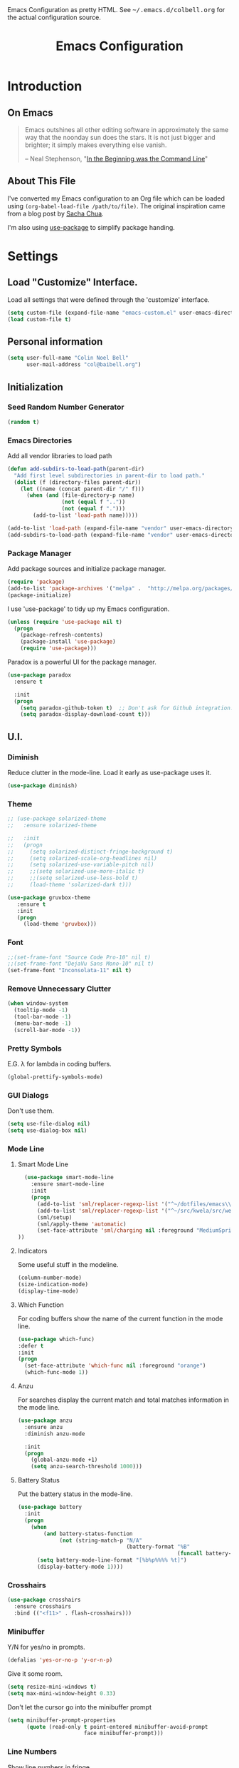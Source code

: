 #+TITLE: Emacs Configuration
#+OPTIONS: toc:5 h:5

#+OPTIONS: html-link-use-abs-url:nil html-postamble:auto html-preamble:t
#+OPTIONS: html-scripts:t html-style:t html5-fancy:nil tex:t
#+HTML_CONTAINER: div
#+HTML_DOCTYPE: xhtml-strict
#+HTML_HEAD_EXTRA: Emacs Configuration as pretty HTML. See <tt>~/.emacs.d/colbell.org</tt> for the actual configuration source.
#+HTML_LINK_HOME:
#+HTML_LINK_UP:
#+HTML_MATHJAX:
#+INFOJS_OPT: view:info toc:5

* Introduction
** On Emacs

#+begin_quote
Emacs outshines all other editing software in approximately the same
way that the noonday sun does the stars. It is not just bigger and
brighter; it simply makes everything else vanish.

-- Neal Stephenson, "[[http://www.cryptonomicon.com/beginning.html][In the Beginning was the Command Line]]"
#+end_quote

** About This File

I've converted my Emacs configuration to an Org file which
can be loaded using =(org-babel-load-file /path/to/file)=.
The original inspiration came from a blog post by [[http://sachachua.com/blog/2012/06/literate-programming-emacs-configuration-file/][Sacha Chua]].

I'm also using [[https://github.com/jwiegley/use-package][use-package]] to simplify package handing.

* Settings
  :PROPERTIES:
  :header-args: :results silent
  :END:

** Load "Customize" Interface.

Load all settings that were defined through the 'customize' interface.

#+begin_src emacs-lisp
(setq custom-file (expand-file-name "emacs-custom.el" user-emacs-directory))
(load custom-file t)
#+end_src

** Personal information

#+BEGIN_SRC emacs-lisp
  (setq user-full-name "Colin Noel Bell"
        user-mail-address "col@baibell.org")
#+END_SRC

** Initialization
*** Seed Random Number Generator

#+begin_src emacs-lisp
  (random t)
#+end_src

*** Emacs Directories

Add all vendor libraries to load path

#+begin_src emacs-lisp
  (defun add-subdirs-to-load-path(parent-dir)
    "Add first level subdirectories in parent-dir to load path."
    (dolist (f (directory-files parent-dir))
      (let ((name (concat parent-dir "/" f)))
        (when (and (file-directory-p name)
                   (not (equal f ".."))
                   (not (equal f ".")))
          (add-to-list 'load-path name)))))

  (add-to-list 'load-path (expand-file-name "vendor" user-emacs-directory ))
  (add-subdirs-to-load-path (expand-file-name "vendor" user-emacs-directory))
#+end_src

*** Package Manager

Add package sources and initialize package manager.

#+begin_src emacs-lisp
(require 'package)
(add-to-list 'package-archives '("melpa" .  "http://melpa.org/packages/") 'APPEND)
(package-initialize)
#+end_src

I use 'use-package' to tidy up my Emacs configuration.

#+begin_src emacs-lisp
(unless (require 'use-package nil t)
  (progn
    (package-refresh-contents)
    (package-install 'use-package)
    (require 'use-package)))
#+end_src

Paradox is a powerful UI for the package manager.

#+begin_src emacs-lisp
  (use-package paradox
    :ensure t

    :init
    (progn
      (setq paradox-github-token t)  ;; Don't ask for Github integration.
      (setq paradox-display-download-count t)))
#+end_src

** U.I.
*** Diminish

Reduce clutter in the mode-line. Load it early as use-package uses it.

#+begin_src emacs-lisp
  (use-package diminish)
#+end_src

*** Theme

#+begin_src emacs-lisp
  ;; (use-package solarized-theme
  ;;   :ensure solarized-theme

  ;;   :init
  ;;   (progn
  ;;     (setq solarized-distinct-fringe-background t)
  ;;     (setq solarized-scale-org-headlines nil)
  ;;     (setq solarized-use-variable-pitch nil)
  ;;     ;;(setq solarized-use-more-italic t)
  ;;     ;;(setq solarized-use-less-bold t)
  ;;     (load-theme 'solarized-dark t)))

  (use-package gruvbox-theme
     :ensure t
     :init
     (progn
       (load-theme 'gruvbox)))
#+end_src

*** Font

#+begin_src emacs-lisp
  ;;(set-frame-font "Source Code Pro-10" nil t)
  ;;(set-frame-font "DejaVu Sans Mono-10" nil t)
  (set-frame-font "Inconsolata-11" nil t)
#+end_src

*** Remove Unnecessary Clutter

#+begin_src emacs-lisp
(when window-system
  (tooltip-mode -1)
  (tool-bar-mode -1)
  (menu-bar-mode -1)
  (scroll-bar-mode -1))
#+end_src

*** Pretty Symbols

E.G. λ for lambda in coding buffers.

#+begin_src emacs-lisp
(global-prettify-symbols-mode)
#+end_src

*** GUI Dialogs

Don't use them.

#+begin_src emacs-lisp
(setq use-file-dialog nil)
(setq use-dialog-box nil)
#+end_src

*** Mode Line
**** Smart Mode Line

#+begin_src emacs-lisp
  (use-package smart-mode-line
    :ensure smart-mode-line
    :init
    (progn
      (add-to-list 'sml/replacer-regexp-list '("^~/dotfiles/emacs\\.d/" ":ED:") t)
      (add-to-list 'sml/replacer-regexp-list '("^~/src/kwela/src/webapp/work" ":KW:") t)
      (sml/setup)
      (sml/apply-theme 'automatic)
      (set-face-attribute 'sml/charging nil :foreground "MediumSpringGreen")
))
#+end_src

**** Indicators

Some useful stuff in the modeline.

#+begin_src emacs-lisp
  (column-number-mode)
  (size-indication-mode)
  (display-time-mode)
#+end_src

**** Which Function

For coding buffers show the name of the current function in the
mode line.

#+begin_src emacs-lisp
  (use-package which-func)
  :defer t
  :init
  (progn
    (set-face-attribute 'which-func nil :foreground "orange")
    (which-func-mode 1))
#+end_src

**** Anzu

For searches display the current match and total matches information
in the mode line.

#+begin_src emacs-lisp
  (use-package anzu
    :ensure anzu
    :diminish anzu-mode

    :init
    (progn
      (global-anzu-mode +1)
      (setq anzu-search-threshold 1000)))
#+end_src

**** Battery Status

Put the battery status in the mode-line.

#+begin_src emacs-lisp
    (use-package battery
      :init
      (progn
        (when
            (and battery-status-function
                 (not (string-match-p "N/A"
                                      (battery-format "%B"
                                                      (funcall battery-status-function)))))
          (setq battery-mode-line-format "[%b%p%%%% %t]")
          (display-battery-mode 1))))
#+end_src

*** Crosshairs

#+begin_src emacs-lisp
  (use-package crosshairs
    :ensure crosshairs
    :bind (("<f11>" . flash-crosshairs)))
#+end_src

*** Minibuffer

Y/N for yes/no in prompts.

#+begin_src emacs-lisp
(defalias 'yes-or-no-p 'y-or-n-p)
#+end_src

Give it some room.

#+begin_src emacs-lisp
(setq resize-mini-windows t)
(setq max-mini-window-height 0.33)
#+end_src

Don't let the cursor go into the minibuffer prompt

#+begin_src emacs-lisp
  (setq minibuffer-prompt-properties
        (quote (read-only t point-entered minibuffer-avoid-prompt
                          face minibuffer-prompt)))
#+end_src
*** Line Numbers

Show line numbers in fringe

#+begin_src emacs-lisp
  (use-package nlinum
    :ensure t)

    ;; :init
    ;; (progn
    ;;   ;; Precalculate the line number width to avoid horizontal jumps on scrolling.
    ;;   ;; From: http://www.emacswiki.org/LineNumbers
    ;;   (add-hook
    ;;    'nlinum-mode-hook
    ;;    (lambda ()
    ;;      (setq nlinum--width
    ;;            (length (number-to-string
    ;;                     (+ 1 (count-lines (point-min) (point-max)))))))))
#+end_src

*** General

Move mouse cursor when text cursor gets too close.

#+begin_src emacs-lisp
(mouse-avoidance-mode 'exile)
#+end_src

Cursor configuration

#+begin_src emacs-lisp
  (setq blink-cursor-blinks 0)
  (setq-default cursor-type 'bar)
  (blink-cursor-mode)
#+end_src

Use a visible bell instead of a beep.

#+begin_src emacs-lisp
  (setq visible-bell t)
#+end_src

Prompt to exit Emacs

#+begin_src emacs-lisp
  (setq confirm-kill-emacs 'y-or-n-p)
#+end_src
** Helm
Helm is an interactive completion tool.
#+begin_src emacs-lisp
  (use-package helm
    :ensure helm
    :diminish helm-mode

    :init
    (progn
      (require 'helm-config)
      (setq helm-candidate-number-limit 250)
      (setq helm-idle-delay 0.0)        ; update fast sources immediately (doesn't).
      (setq helm-input-idle-delay 0.01) ; this actually updates things relatively quickly.
      (setq helm-quick-update t)
      (setq helm-M-x-requires-pattern nil)
      (setq helm-ff-skip-boring-files t)
      (setq enable-recursive-minibuffers t)
      (setq helm-buffers-fuzzy-matching t)
      (setq helm-split-window-in-side-p t)

      (when (executable-find "curl")
        (setq helm-google-suggest-use-curl-p t))

      (defun helm-backspace ()
        "Forward to `backward-delete-char'. On error (read-only), quit without selecting."
        (interactive)
        (condition-case nil
            (backward-delete-char 1)
          (error
           (helm-keyboard-quit))))


      (helm-mode 1))

    :config
    (progn
      (define-key helm-map (kbd "DEL") 'helm-backspace))

    :bind (("M-x"                  . helm-M-x)
           ("M-y"                  . helm-show-kill-ring)
           ("C-o h"                . helm-mini)
           ("C-c f"                . helm-recentf)
           ("C-x b"                . helm-buffers-list)
           ("C-x C-f"              . helm-find-files)
           ("C-h a"                . helm-apropos)
           ("C-x C-i"              . imenu)
           ([remap occur]          . helm-occur)
           ([remap list-buffers]   . helm-buffers-list)
           ([remap dabbrev-expand] . helm-dabbrev)))
#+end_src

#+begin_src emacs-lisp
  ;; (use-package helm-rails
  ;;   :ensure t

  ;;   :init
  ;;   (progn
  ;;     (require 'helm-rails)))
#+end_src

*** Helm-descbinds

Show current key bindings

#+begin_src emacs-lisp
  (use-package helm-descbinds
    :ensure helm-descbinds
    :bind (("C-h b" . helm-descbinds)))
#+end_src
** General
*** Tabs

Don't use them, use spaces instead. Default spacing to 2 spaces.

#+begin_src emacs-lisp
  (set-default 'indent-tabs-mode nil)
  (setq-default tab-width 2)
#+end_src

*** Backup Files

#+begin_src emacs-lisp
  (setq backup-by-copying t) ;; Don't clobber symlinks, owner, group etc.
#+end_src

Don't clutter the disk with Emacs save files. Store them in =~/.emacs.d/backups.

#+begin_src emacs-lisp
(setq version-control t)
(setq kept-new-versions 6)
(setq kept-old-versions 2)
(setq delete-old-versions t)
(setq backup-directory-alist
      `(("." . ,(expand-file-name
                 (concat user-emacs-directory "backups")))))
(setq vc-make-backup-files t) ;; Make backups of files, even when they're in version control
#+end_src

*** Emacs Server

Start Emacs server on first Emacs instance.

#+begin_src emacs-lisp
  (use-package server
    :defer t
    :commands (server-running-p server-start)

    :idle
    (progn
      (unless (server-running-p)
        (server-start))
      (setenv "EDITOR" "emacsclient")))

#+end_src
*** Auto-correct
#+begin_src emacs-lisp
  (setq abbrev-file-name "~/.emacs.d/abbrev_defs")
  (setq save-abbrevs 'silently)

  (if (file-exists-p abbrev-file-name)
    (quietly-read-abbrev-file))

  ;;(add-hook 'text-mode-hook (lambda () (abbrev-mode 1)))
  (setq-default abbrev-mode t)

  ;; Hide in mode line.
  (diminish 'abbrev-mode)

  ;; From http://endlessparentheses.com/ispell-and-abbrev-the-perfect-auto-correct.html
  (defun cnb/ispell-word-then-abbrev (p)
    "Call `ispell-word'. Then create an abbrev for the correction made.
     With prefix P, create local abbrev. Otherwise it will be global."
    (interactive "P")
    (let ((bef (downcase (or (thing-at-point 'word) ""))) aft)
      ;; Hide the prefix arg from ispell-word
      (let ((current-prefix-arg nil))
        (call-interactively #'ispell-word))
      (setq aft (downcase (or (thing-at-point 'word) "")))
      (unless (string= aft bef)
        (message "\"%s\" now expands to \"%s\" %sally"
                 bef aft (if p "loc" "glob"))
        (define-abbrev
          (if p local-abbrev-table global-abbrev-table)
          bef aft))))

  (global-set-key "\C-oi" #'cnb/ispell-word-then-abbrev)
#+end_src
*** Dired

Directory view/editing.

#+begin_src emacs-lisp
  (defun cnb/dired-get-size ()
    "Get total size of all marked files. From http://oremacs.com/2015/01/12/dired-file-size/"
    (interactive)
    (let ((files (dired-get-marked-files)))
      (with-temp-buffer
        (apply 'call-process "/usr/bin/du" nil t nil "-sch" files)
        (message
         "Size of all marked files: %s"
         (progn
           (re-search-backward "\\(^[0-9.,]+[A-Za-z]+\\).*total$")
           (match-string 1))))))

  (defun cnb/dired-back-to-top ()
    "Move to the first file name in the dired buffer"
    (interactive)
    (let (has-omit-mode has-hide-details-mode line-nbr)
      (when (and (boundp 'dired-omit-mode) dired-omit-mode)
        (setq has-omit-mode t))
      (when (and (boundp 'dired-hide-details-mode) dired-hide-details-mode)
        (setq has-hide-details-mode t))
      (cond
       ((and has-omit-mode has-hide-details-mode)
        (setq line-nbr 1))
       (has-omit-mode
        (setq line-nbr 3))
       (has-hide-details-mode
        (setq line-nbr 3))
       (t
        (setq line-nbr 3)))
      (message (number-to-string line-nbr))
      (beginning-of-buffer)
      (dired-next-line line-nbr)))

  (defun cnb/old-dired-back-to-top ()
    "Move to the first file name in the dired buffer"
    (interactive)
    (let* (line-nbr)
      (if (and (boundp 'dired-hide-details-mode) dired-hide-details-mode)
          (setq line-nbr 3)
        (setq line-nbr 4))
      (if (and (boundp 'dired-omit-mode) dired-omit-mode)
          (setq line-nbr 2))
      (beginning-of-buffer)
      (dired-next-line line-nbr)))

  (defun cnb/dired-jump-to-bottom ()
    "Jump to last file in dired buffer"
    (interactive)
    (end-of-buffer)
    (dired-next-line -1))


  (use-package dired
    ;;:defer t

    :init
    (progn
      (setq dired-listing-switches "-alhGv --group-directories-first")
      (setq dired-dwim-target t)
      (setq dired-recursive-copies 'always)
      (setq dired-recursive-deletes 'always)
      (setq diredp-hide-details-initially-flag nil)

      (when (boundp 'dired-mode-map)
        (define-key dired-mode-map
          (vector 'remap 'beginning-of-buffer) 'cnb/dired-back-to-top)

        (define-key dired-mode-map
          (vector 'remap 'end-of-buffer) 'cnb/dired-jump-to-bottom)

        ;; Sort dired.
        (defvar cnb/dired-sort-keymap (make-sparse-keymap))
        (define-key dired-mode-map "s" cnb/dired-sort-keymap)

        (define-key cnb/dired-sort-keymap "s"
          (lambda () "sort by Size" (interactive)
            (dired-sort-other (concat dired-listing-switches " -S"))))
        (define-key cnb/dired-sort-keymap "S"
          (lambda () "sort by Size REV" (interactive)
            (dired-sort-other (concat dired-listing-switches " -rS"))))
        (define-key cnb/dired-sort-keymap "n"
          (lambda () "sort by Name REV" (interactive)
            (dired-sort-other dired-listing-switches)))
        (define-key cnb/dired-sort-keymap "N"
          (lambda () "sort by Name" (interactive)
            (dired-sort-other (concat dired-listing-switches " -r"))))
        (define-key cnb/dired-sort-keymap "t"
          (lambda () "sort by Name REV" (interactive)
            (dired-sort-other (concat dired-listing-switches " -t"))))
        (define-key cnb/dired-sort-keymap "T"
          (lambda () "sort by Name" (interactive)
            (dired-sort-other (concat dired-listing-switches " -tr"))))
        (define-key cnb/dired-sort-keymap "e"
          (lambda () "sort by Extension" (interactive)
            (dired-sort-other (concat dired-listing-switches " -X"))))
        (define-key cnb/dired-sort-keymap "E"
          (lambda () "sort by Extension (REV)" (interactive)
            (dired-sort-other (concat dired-listing-switches " -rX"))))
        (define-key cnb/dired-sort-keymap "?"
          (lambda () "sort help" (interactive)
            (message "s/S Size; e/E Extension; t/T Time; n/N Name"))))))


  (use-package dired-x
    :defer t
    :config
    (progn
      ;; Remember -  <C-x><ALT>o to omit hidden files
      (setq dired-omit-files (concat dired-omit-files "\\|^\\..+$"))))

  (use-package dired+
    :defer t
    :ensure dired+

    :init
    (progn
      (diredp-toggle-find-file-reuse-dir 1)))

  (use-package wdired
    :defer t
    :init
    (progn
      (setq wdired-allow-to-change-permissions t)
      (setq wdired-confirm-overwrite t)))

#+end_src

*** Startup Messages

Don't want them.

#+begin_src emacs-lisp
(setq inhibit-startup-message t)
(setq initial-scratch-message nil)
(eval '(setq inhibit-startup-echo-area-message "colbell"))
#+end_src

*** Bookmarks
#+begin_src emacs-lisp
  (use-package bookmark
    :defer t

    :init
    (progn
      (setq bookmark-save-flag 1) ; Save bookmarks instantly
      (setq bookmark-default-file
            (expand-file-name "emacs.bmk" user-emacs-directory))))
#+end_src

Enhancements for bookmarks.

#+begin_src emacs-lisp
  (use-package bookmark+
    :defer t
    :ensure bookmark+)
#+end_src

Visual Bookmarks

#+begin_src emacs-lisp
  (defun cnb/bm-hook
    (bm-buffer-save-all)
    (bm-repository-save))

  (use-package bm
    :ensure bm
    :defer t
    :commands (bm-repository-load bm-buffer-restore bm-buffer-save bm-repository-save bm-buffer-save-all)
    :init
    (progn
      (setq bm-restore-repository-on-load t)
      (setq bm-repository-file (expand-file-name "bm-repository" user-emacs-directory))
      (setq bm-repository-size 1024)
      (setq-default bm-buffer-persistence t)
      (setq bm-highlight-style #'bm-highlight-only-line)
      (add-hook 'after-init-hook #'bm-repository-load)
      (add-hook 'find-file-hooks #'bm-buffer-restore)
      (add-hook 'kill-buffer-hook #'bm-buffer-save)
      (add-hook 'kill-emacs-hook (lambda nil
                                   (bm-buffer-save-all)
                                   (bm-repository-save))))
    :bind (("<C-f2>" . bm-toggle)
           ("<f2>"   . bm-next)
           ("<S-f2>" . bm-previous)))
#+end_src

*** Spelling

#+begin_src emacs-lisp
  (use-package flyspell
    :diminish flyspell-mode)
#+end_src

Helm Fly-spell

#+begin_src emacs-lisp
  (use-package helm-flyspell
    :ensure helm-flyspell

    :init
    (progn
      (define-key flyspell-mode-map (kbd "C-;") #'helm-flyspell-correct)))

#+end_src

Dictionary Look-up

#+begin_src emacs-lisp
  (use-package helm-words
    :ensure helm-words)

#+end_src
** Frames
#+begin_src emacs-lisp
  (setq frame-title-format '(buffer-file-name "%f" ("%b")))
  (setq-default display-buffer-reuse-frames t)
#+end_src
**** Toggle Frame Split
#+begin_src emacs-lisp
  ;; From http://www.emacswiki.org/emacs-en/ToggleWindowSplit
  (defun cnb/toggle-frame-split ()
    "If the frame is split vertically, split it horizontally or vice versa .
  Assumes that the frame is only split into two                            . "
    (interactive)
    (unless (= (length (window-list)) 2) (error "Can only toggle a frame split in two"))
    (let ((split-vertically-p (window-combined-p)))
      (delete-window) ; closes current window
      (if split-vertically-p
          (split-window-horizontally)
        (split-window-vertically)) ; gives us a split with the other win twice
      (switch-to-buffer nil))) ; restore the orig  win in this part of the frame

  (define-key ctl-x-4-map "t" #'cnb/toggle-frame-split)

#+end_src
** Buffers
*** Moving Around
**** Ace Jump Mode
#+begin_src emacs-lisp
  (use-package ace-jump-mode
    :ensure t
    :bind (("C-c SPC" . ace-jump-mode)))
#+end_src

**** Move By Visual Lines
#+begin_src emacs-lisp
  (setq line-move-visual nil)
#+end_src

**** Helm-swoop

This is a quick way to find lines.

#+begin_src emacs-lisp
  (use-package helm-swoop
    :ensure helm-swoop
    :bind
      ("M-i" . helm-swoop))
#+end_src

**** Dragging

Drag mode. Allows dragging by alt left up etc.

#+begin_src emacs-lisp
  (use-package drag-stuff
    :ensure drag-stuff
    :diminish drag-stuff-mode
    :init
    (progn
      (drag-stuff-global-mode t)))

#+end_src

**** Go to Last Change

#+begin_src emacs-lisp
  (use-package goto-chg
    :ensure goto-chg
    :bind (("M-? ." . goto-last-change)
           ("M-? ," . goto-last-change-reverse)))
#+end_src

**** Window Jump

Select window by direction keys.

#+begin_src emacs-lisp
  (use-package window-jump
    :ensure window-jump
    :init
    (progn
      (setq wj-wrap t))

    :bind (("C-S-<up>"    . window-jump-up)
           ("C-S-<down>"  . window-jump-down)
           ("C-S-<left>"  . window-jump-left)
           ("C-S-<right>" . window-jump-right)))
#+end_src

**** Ace Window

Select window by number.

#+begin_src emacs-lisp
  (use-package ace-window
    :ensure ace-window
    :bind (("C-x o" . ace-window))

    :init
    (progn
      (setq aw-scope 'frame))

    :config
    (progn
      (set-face-attribute 'aw-leading-char-face nil :height 2.0)))
#+end_src

**** Ace Link

Bind 'o' to links in Help and Info buffers
#+begin_src emacs-lisp
  (use-package ace-link
    :ensure ace-link
    :config
    (progn
      (ace-link-setup-default)))
#+end_src

**** Ace ISearch

Combine isearch, ace-jump-mode and helm-swoop.

#+begin_src emacs-lisp
  ;; (use-package ace-isearch
  ;;   :ensure t
  ;;   :defer t

  ;;   :init
  ;;   (progn
  ;;     (global-ace-isearch-mode +1)))
#+end_src

*** IBuffer

IBuffer is an advanced replacement for BufferMenu.

#+begin_src emacs-lisp
  (use-package ibuffer
    :bind (("C-x C-b" . ibuffer))

    :config
    (progn
      ;; http://curiousprogrammer.wordpress.com/2009/04/02/ibuffer/
      (defun ibuffer-ediff-marked-buffers ()
        "ediff 2 marked buffers"
        (interactive)
        (let* ((marked-buffers (ibuffer-get-marked-buffers))
               (len (length marked-buffers)))
          (unless (= 2 len)
            (error (format "%s buffer%s been marked (needs to be 2)"
                           len (if (= len 1) " has" "s have"))))
          (ediff-buffers (car marked-buffers) (cadr marked-buffers))))

      (defadvice ibuffer (around ibuffer-point-to-most-recent activate) ()
                 "Open ibuffer with cursor at most recently viewed buffer."
                 (let ((current-buffer-name (buffer-name)))
                   ad-do-it
                   (ibuffer-jump-to-buffer current-buffer-name)))

      (define-key ibuffer-mode-map "e" #'ibuffer-ediff-marked-buffers)
      (setq ibuffer-default-sorting-mode 'alphabetic)

      (add-hook 'ibuffer-mode-hook
                (lambda ()
                  (ibuffer-auto-mode 1)
                  (ibuffer-switch-to-saved-filter-groups "default")
                  (visual-line-mode -1)))

      ;; Replace the filename filter with a file name/directory name filter
      (eval-after-load "ibuf-ext"
        '(define-ibuffer-filter filename
             "Toggle current view to buffers with file or directory name matching QUALIFIER."
           (:description "filename"
                         :reader (read-from-minibuffer "Filter by file/directory name (regexp): "))
           (ibuffer-awhen (or (buffer-local-value 'buffer-file-name buf)
                              (buffer-local-value 'dired-directory buf))
             (string-match qualifier it)))))

    :init
    (progn
      (setq ibuffer-expert t) ;; Don't prompt closing unmodified buffers
      (setq ibuffer-show-empty-filter-groups nil)

      (setq ibuffer-formats
            '((mark modified read-only" "
                    (name 30 30 :left :elide)
                    " "
                    (size 9 -1 :right)
                    " "
                    (mode 16 16 :left :elide)
                    " " filename-and-process)
              (mark " "
                    (name 16 -1)
                    " " filename)))

      (setq ibuffer-saved-filter-groups
            (quote (("default"
                     ("ruby" (or
                              (mode . rinari-mode)
                              (mode . enh-ruby-mode)
                              (mode . ruby-mode)))
                     ("lisp" (or (mode . emacs-lisp-mode)
                                 (mode . lisp-interaction-mode)
                                 (mode . lisp-mode)))
                     ("clojure" (or (mode . clojure-mode)
                                    (mode . clojure-test-mode)))
                     ("java" (mode . java-mode))
                     ("js" (or
                            (mode . coffee-mode)
                            (mode . js-mode)
                            (mode . espresso-mode)))
                     ("scala" (or
                               (mode . scala-mode)
                               (mode . sbt-mode)))
                     ("code" (or
                              (mode . haskell-mode)
                              (mode . lua-mode)
                              (mode . python-mode)))
                     ("web markup" (or
                                    (mode . sass-mode)
                                    (mode . css-mode)
                                    (mode . scss-mode)
                                    (mode . php-mode)
                                    (mode . haml-mode)
                                    (mode . slim-mode)
                                    (mode . html-mode)
                                    (mode . rhtml-mode)
                                    (name . ".rhtml")
                                    (mode . nXhtml-mode)
                                    (mode . web-mode)))
                     ("markup" (or
                                (mode . nxml-mode)
                                (mode . yaml-mode)
                                (mode . markdown-mode)))
                     ("conf" (or
                              (mode . muttrc-mode)
                              (mode . conf-xdefaults-mode)
                              (mode . conf-mode)
                              (mode . conf-unix-mode)
                              (mode . conf-space-mode)
                              (mode . conf-colon-mode)
                              (name . "\.env")))
                     ("dired" (mode . dired-mode))
                     ("browser" (or
                                 (mode . doc-view-mode)
                                 (mode . eww-mode)
                                 (mode . help-mode)
                                 (mode . Man-mode)
                                 (mode . woman-mode)))
                     ("org" (or
                             (name . "^\\*Calendar\\*$")
                             (name . "^diary$")
                             (mode . latex-mode)
                             (mode . org-mode)
                             (mode . muse-mode)))
                     ("shell-script" (mode . sh-mode))
                     ("compilation" (or
                                     (name . "^\\*Compile-Log\\*$")
                                     (mode . ruby-compilation-mode)))
                     ("term" (or
                              (mode . term-mode)
                              (mode . sql-interactive-mode)))
                     ("repl" (or
                              (mode . cider-repl-mode)
                              (mode . inf-ruby-mode)
                              (mode . nrepl-messages-mode)))
                     ("source control" (or
                                        (mode . magit-mode)
                                        (mode . magit-commit-mode)
                                        (mode . magit-status-mode)
                                        (mode . git-commit-mode)
                                        (name . "^magit")
                                        (name . "magit")))
                     ("jabber" (or
                                (mode . jabber-roster-mode)
                                (mode . jabber-chat-mode)))
                     ("Emacs customisation" (mode . Custom-mode))
                     ("mail" (or
                              (mode . bbdb-mode)
                              (mode . gnus-article-mode)
                              (mode . gnus-group-mode)
                              (mode . gnus-summary-mode)
                              (name . "\.bbdb")
                              (name . "\.newsrc-dribble")
                              (mode . mu4e-main-mode)
                              (mode . mu4e-headers-mode)
                              ;;(mode . rmail-mode)
                              (mode . mu4e-view-mode)
                              (mode . mu4e-compose-mode)))
                     ("helm" (or
                              (mode . helm-mode)
                              (name . "^\\*helm")))))))))
#+end_src

*** Unique Buffer Names
#+begin_src emacs-lisp
  (use-package uniquify
    :init
    (progn
      (setq uniquify-buffer-name-style 'post-forward-angle-brackets)
      (setq uniquify-after-kill-buffer-p t)
      (setq uniquify-ignore-buffers-re "^\\*")))
#+end_src

*** UTF-8

#+begin_src emacs-lisp
(prefer-coding-system 'utf-8)
(set-default-coding-systems 'utf-8)
(set-terminal-coding-system 'utf-8)
(set-keyboard-coding-system 'utf-8)
;; backwards compatibility as default-buffer-file-coding-system
;; is deprecated in 23.2.
(if (boundp 'buffer-file-coding-system)
    (setq-default buffer-file-coding-system 'utf-8)
  (setq default-buffer-file-coding-system 'utf-8))

;; Treat clipboard input as UTF-8 string first; compound text next, etc.
(setq x-select-request-type '(UTF8_STRING COMPOUND_TEXT TEXT STRING))
#+end_src

*** Midnight Mode

Close buffers that haven't been used in =clean-buffer-list-delay-general= days.

#+begin_src emacs-lisp
  (use-package midnight
    :init
    (progn
      (setq clean-buffer-list-delay-general 2)))
#+end_src

*** White Space

Formatting of white space.

#+begin_src emacs-lisp
    (use-package whitespace
      :diminish whitespace-mode
      :diminish global-whitespace-mode

      :init
      (progn
        (setq whitespace-style '(face tabs empty trailing lines-tail))
        (set-default 'show-trailing-whitespace t)
        (setq whitespace-line-column 80)
        (global-whitespace-mode)
        (add-hook 'before-save-hook (lambda() (delete-trailing-whitespace)))

        (setq whitespace-global-modes '(not org-mode))

        ;; Don't highlight WS in some modes.
        (dolist (hook '(shell-mode-hook compilation-mode-hook diff-mode-hook
                                        term-mode eww-mode-hook completion-list-mode-hook))
          (add-hook hook (lambda () (set-variable 'show-trailing-whitespace nil))))))
#+end_src

*** Saving

Flag script files as executable on save.

#+begin_src emacs-lisp
  (add-hook
   'after-save-hook
   #'executable-make-buffer-file-executable-if-script-p)
#+end_src

** File Handling
*** Follow All Symbolic Links

#+begin_src emacs-lisp
  (setq find-file-visit-truename t)
#+end_src

*** Find in Repository

#+begin_src emacs-lisp
  (use-package find-file-in-repository
    :ensure find-file-in-repository
    :bind (("C-x f" . find-file-in-repository)))
#+end_src

*** Recent Files

Recent Files is a mode that keeps track of files that have been opened.

#+begin_src emacs-lisp
  (use-package recentf
    :ensure recentf
    :defer t

    :config
    (progn
      (setq recentf-save-file
            (file-truename (expand-file-name "recentf" user-emacs-directory)))
      (setq recentf-max-saved-items 250)

      ;; Files that we don't want to remember.
      (setq recentf-exclude '("~$" "/tmp/" "/ssh:" "/sudo:" "/\\.git/.*\\'" "/home/colbell/.jabber-avatars/*"))

      ;; We don't want to remember the recentf database file itself.
      (add-to-list 'recentf-exclude recentf-save-file)

      ;; Files within home that we don't want kept in recent files.
      ;; Because .emacs.d is a symlink to dotfiles/.emacs.d a file can have two
      ;; names so we need to ignore each file twice. The function (file-truename)
      ;; will expand symlinks.
      (let ((exclude-files '("places" ".ido.last" "elpa/**/.*" "emacs.bmk"
                             "url/cookies")))
        (while exclude-files
          (let ((f (expand-file-name (car exclude-files) user-emacs-directory)))
            (add-to-list 'recentf-exclude f)
            (add-to-list 'recentf-exclude (file-truename f))
            (setq exclude-files (cdr exclude-files))))))

    (recentf-mode))
#+end_src

** Windows
*** Winner Mode

C-c left/right to undo/redo window configuration changes.

#+begin_src emacs-lisp
  (use-package winner
    :init
    (progn
      (winner-mode)))
#+end_src

*** Rotate Windows
#+begin_src emacs-lisp
  (defun cnb/rotate-windows ()
    "Rotate your windows" (interactive)
    (cond ((not (> (count-windows) 1)) (message "You can't rotate a single window!"))
          (t
           (setq i 1)
           (setq numWindows (count-windows))
           (while  (< i numWindows)
             (let* (
                    (w1 (elt (window-list) i))
                    (w2 (elt (window-list) (+ (% i numWindows) 1)))
                    (b1 (window-buffer w1))
                    (b2 (window-buffer w2))
                    (s1 (window-start w1))
                    (s2 (window-start w2))
                    )
               (set-window-buffer w1  b2)
               (set-window-buffer w2 b1)
               (set-window-start w1 s2)
               (set-window-start w2 s1)
               (setq i (1+ i)))))))

  (global-set-key (kbd "M-r") 'cnb/rotate-windows)
#+end_src
*** PopWin

#+begin_src emacs-lisp
  (use-package popwin
    :ensure t
    :defer t
    :commands (popwin-mode)

    :idle
    (progn
      (popwin-mode 1)))
#+end_src

*** Golden Ratio
#+begin_src emacs-lisp
  (use-package golden-ratio
    :ensure t
    :defer t
    :commands (golden-ratio-mode))
#+end_src

** Selection

Shift/arrow keys extend selection.

#+begin_src emacs-lisp
  (setq shift-select-mode t)
#+end_src

Smart selection.

#+begin_src emacs-lisp
  (use-package expand-region
    :ensure expand-region
    :bind (("C-=" . er/expand-region)))
#+end_src

** Copying, Killing and Moving
*** Kill ring Integration
#+begin_src emacs-lisp
  (setq save-interprogram-paste-before-kill t)
#+end_src

*** Use Trash Folder

Move deleted files to system trash folder.

#+begin_src emacs-lisp
(setq delete-by-moving-to-trash t)
#+end_src

*** Hungry Delete

Delete all whitespace when deleting.

#+begin_src emacs-lisp
  (use-package hungry-delete
    :ensure hungry-delete
    :init
    (progn
      (global-hungry-delete-mode)))
#+end_src

*** Delete Selection When Typing

#+begin_src emacs-lisp
(delete-selection-mode 1)
#+end_src

*** zap-to-char and zap-up-to-char

M-z will execute =zap-to-char= while C-u M-z will execute
=ace-jump-zap-to-char=. There is a similar mapping for the 'up to char' functions.

#+begin_src emacs-lisp
  (use-package ace-jump-zap
    :ensure ace-jump-zap
    :bind (("M-z" . ace-jump-zap-to-char-dwim)
           ("C-M-z" . ace-jump-zap-up-to-char-dwim)))
#+end_src

*** Browse kill ring

#+begin_src emacs-lisp
  (use-package browse-kill-ring
    :ensure browse-kill-ring

    :config
    (progn
      ;;(browse-kill-ring-default-keybindings)
      (setq browse-kill-ring-highlight-current-entry t)
      (setq browse-kill-ring-no-duplicates t)
      (setq browse-kill-ring-display-duplicates nil)
      (setq browse-kill-ring-highlight-inserted-item nil)
      (setq browse-kill-ring-show-preview nil)
      (setq browse-kill-ring-quit-action 'save-and-restore)))
#+end_src

*** Undo Tree
#+begin_src emacs-lisp
  (use-package undo-tree
    :ensure undo-tree
    :diminish undo-tree-mode

    :config
    (global-undo-tree-mode)
    (progn
      (defadvice undo-tree-undo (around keep-region activate)
        (if (use-region-p)
            (let ((m (set-marker (make-marker) (mark)))
                  (p (set-marker (make-marker) (point))))
              ad-do-it
              (goto-char p)
              (set-mark m)
              (set-marker p nil)
              (set-marker m nil))
          ad-do-it))
      )
    )

#+end_src

*** Operate on Current Line

If no current selection then let C-W and M-W operate on the current
line. http://www.emacswiki.org/emacs/SlickCopy

#+begin_src emacs-lisp
(defadvice kill-ring-save (before slick-copy activate compile)
  "When called interactively with no active region, copy a single line instead."
  (interactive
   (if mark-active (list (region-beginning) (region-end))
     (message "Copied line")
     (list (line-beginning-position)
           (line-beginning-position 2)))))

(defadvice kill-region (before slick-cut activate compile)
  "When called interactively with no active region, kill a single line instead."
  (interactive
   (if mark-active (list (region-beginning) (region-end))
     (list (line-beginning-position)
           (line-beginning-position 2)))))
#+end_src

*** Erase Entire Buffer

#+begin_src emacs-lisp
(put 'erase-buffer 'disabled nil)
(global-set-key (kbd "C-c E")  'erase-buffer)
#+end_src

** Search/Replace
#+begin_src emacs-lisp
  (defalias 'qrr 'query-replace-regexp)
#+end_src


Front-end to Silver Searcher (ag)

#+begin_src emacs-lisp
  (use-package ag
    :ensure t
    :init
    (progn
      (setq ag-highlight-search t)))
#+end_src

** Printing
#+begin_src emacs-lisp
  (require 'printing)
  (pr-update-menus t)

  (setenv "CUPS_SERVER" "localhost")
  (require 'cups nil t)

  (setq ps-printer-name t)

  (defun cnb-print-to-pdf ()
    "Print the current buffer to a PDF"
    (interactive)
    (let ((ps-file (concat (buffer-name) ".ps"))
          (pdf-file (concat (buffer-name) ".pdf")))
      (ps-spool-buffer-with-faces)
      (switch-to-buffer "*PostScript*")
      (write-file ps-file)
      (kill-buffer ps-file)
      (shell-command
       (concat "ps2pdf14 " ps-file " " pdf-file))
      (delete-file ps-file)
      (find-file pdf-file)
      (message (concat "PDF Saved to: " (buffer-name) ".pdf"))))
#+end_src

** Enable Commands

Enable commands disabled by default for novice users.

#+begin_src emacs-lisp
  ;;(setq  disabled-command-hook nil)
  (put 'narrow-to-region 'disabled nil)               ;; ("C-x n n")
  (put 'narrow-to-defun 'disabled nil)                ;; ("C-x n d")
  (put 'narrow-to-page 'disabled nil)                 ;; ("C-x n p")
  (put 'downcase-region 'disabled nil)                ;; ("C-x C-l")
  (put 'upcase-region 'disabled nil)                  ;; ("C-x C-u")
  (put 'dired-find-alternate-file 'disabled nil)      ;; 'a' in dired mode

  ;; (put 'erase-buffer 'disabled nil)
  ;; (global-set-key (kbd "C-c E")  'erase-buffer)
#+end_src

** Completion
*** Company Mode
#+begin_src emacs-lisp
  (use-package company
    :ensure t
    :defer t
    :diminish company-mode

    :idle
    (progn
      (push 'company-robe company-backends)
      (global-company-mode 1)
      (setq company-idle-delay nil))  ;; Auto popup is irritating.

    :bind ("C-c i" . company-complete))
#+end_src
** Utilities

Increase/decrease buffer font size.

#+begin_src emacs-lisp
  (define-key global-map (kbd "C-+") 'text-scale-increase)
  (define-key global-map (kbd "C--") 'text-scale-decrease)
#+end_src

*** Discover My Major

Discover key bindings and their meaning for the current Emacs major mode.

#+HEADER: :results silent
#+begin_src emacs-lisp
  (use-package discover-my-major
    :ensure discover-my-major
    :bind (("C-h C-m" . discover-my-major))
  )
#+end_src

** Programming Utilities
*** Ediff
#+begin_src emacs-lisp
  (setq ediff-window-setup-function 'ediff-setup-windows-plain)
  (setq ediff-split-window-function 'split-window-horizontally)
  (setq ediff-diff-options "-w")

  (add-hook 'ediff-after-quit-hook-internal 'winner-undo)
#+end_src

*** Source Control
**** Magit

Magit is a very cool GUI for Git.

#+HEADER: :results silent
#+begin_src emacs-lisp
    (use-package magit
      :ensure magit
      :diminish magit-auto-revert-mode

      :bind (("C-c g" . magit-status))

      :init
      (progn
        (add-hook 'magit-status-mode-hook
                  (lambda ()
                    (visual-line-mode -1)))
        (setq magit-diff-refine-hunk t)
        (setq magit-process-popup-time 60)
        (add-hook 'magit-log-edit-mode-hook #'flyspell-mode)
        (add-hook 'git-commit-mode-hook #'flyspell-mode))

      :config
      (progn
        (defun magit-toggle-whitespace ()
          (interactive)
          (if (member "-w" magit-diff-options)
              (magit-dont-ignore-whitespace)
            (magit-ignore-whitespace)))

        (defun magit-ignore-whitespace ()
          (interactive)
          (add-to-list 'magit-diff-options "-w")
          (magit-refresh))

        (defun magit-dont-ignore-whitespace ()
          (interactive)
          (setq magit-diff-options (remove "-w" magit-diff-options))
          (magit-refresh))

        (if git-rebase-mode-map
            (progn
              (define-key git-rebase-mode-map (kbd "M-d") 'git-rebase-move-line-down)
              (define-key git-rebase-mode-map (kbd "M-u") 'git-rebase-move-line-up)))
        (if magit-status-mode-map
            (define-key magit-status-mode-map (kbd "W") 'magit-toggle-whitespace))))
#+end_src

**** Git Gutter

Show Git status in the fringe.

#+HEADER: :results silent
#+begin_src emacs-lisp
  (use-package git-gutter
    :ensure git-gutter
    :diminish git-gutter-mode

    :config
    (progn
      ;;(git-gutter:linum-setup)
      (global-git-gutter-mode +1)))
#+end_src

**** Git Messenger

Show commit details for the current line.

#+HEADER: :results silent
#+begin_src emacs-lisp
  (defun cnb/git-msg-popup-hook ()
    (magit-commit-mode))

  (use-package git-messenger
    :ensure git-messenger

    :bind (("C-x v p" . git-messenger:popup-message))

    :init
    (progn
      (defun cnb/git-msg-popup-hook ()
        (magit-commit-mode))
      (setq git-messenger:show-detail t)
      (add-hook 'git-messenger:popup-buffer-hook #'cnb/git-msg-popup-hook)))
#+end_src

**** Git Timemachine

Show a file as at a particular commit.

#+begin_src emacs-lisp
  (use-package git-timemachine
    :ensure git-timemachine
    :init
    (progn
      (defalias 'gtm 'git-timemachine)))
#+end_src

**** Git Blame

An interactive, interative 'git blame' mode.

#+begin_src emacs-lisp
  (use-package mo-git-blame
    :ensure mo-git-blame)
#+end_src

*** Projectile

Projectile is a Project Interaction Library.

#+begin_src emacs-lisp
  ;; Projectile doesn't include f but crashes if it isn't there.
  ;; TODO: Test if this is still a problem.
  (use-package f
    :ensure f
    :init
    (progn
      (require 'f)))

  (use-package projectile
    :ensure t
    :diminish (projectile-mode . " P")

    :init
    (progn
      ;;(setq projectile-completion-system 'helm)
      (setq projectile-completion-system 'helm-comp-read)
      (projectile-global-mode)))

  (use-package projectile-rails
    :ensure t
    :diminish (projectile-rails-mode . " R")

    :init
    (progn
      (add-hook 'projectile-mode-hook #'projectile-rails-on)

      (defun cnb/rails-server-hook ()
        ;; If current focus is in a different window then that window is scrolled.
        (setq-local compilation-scroll-output nil))

      ;;(add-hook 'projectile-rails-server-mode-hook #'cnb/rails-server-hook)
))
#+end_src

#+begin_src emacs-lisp
  (use-package helm-projectile
    :ensure helm-projectile
    :init
    (progn
      (helm-projectile-on)

      (defun cnb/projectile-rails-find-decorator ()
        (interactive)
        (projectile-rails-find-resource
         "decorator: "
         '(("app/decorators/" "/decorators/\\(.+\\)_decorator\\.rb$"))
         "app/decorators/${filename}_decorator.rb"))

      (defun cnb/projectile-rails-find-current-decorator ()
        (interactive)
        (projectile-rails-find-current-resource "app/decorators/"
                                                "/${singular}\\.rb$"
                                                'cnb/projectile-rails-find-decorator))

      ))
#+end_src

*** Smart Parens

Deal with parens in a smart way.

#+begin_src emacs-lisp
  (use-package smartparens
    :ensure smartparens
    :diminish smartparens

    :config
    (progn
      (require 'smartparens-config nil t)
      (require 'smartparens-html)
      ;;(require 'smartparens-latex)

      (smartparens-global-mode)

      (show-smartparens-global-mode)

      (setq sp-autoescape-string-quote nil) ; Irritating.

      (define-key sp-keymap (kbd "C-M-f") 'sp-forward-sexp)
      (define-key sp-keymap (kbd "C-M-b") 'sp-backward-sexp)

      (define-key sp-keymap (kbd "C-M-d") 'sp-down-sexp)
      (define-key sp-keymap (kbd "C-M-a") 'sp-backward-down-sexp)
      (define-key sp-keymap (kbd "C-S-a") 'sp-beginning-of-sexp)
      (define-key sp-keymap (kbd "C-S-d") 'sp-end-of-sexp)

      (define-key sp-keymap (kbd "C-M-e") 'sp-up-sexp)
      (define-key sp-keymap (kbd "C-M-u") 'sp-backward-up-sexp)
      (define-key sp-keymap (kbd "C-M-t") 'sp-transpose-sexp)

      (define-key sp-keymap (kbd "C-M-n") 'sp-next-sexp)
      (define-key sp-keymap (kbd "C-M-p") 'sp-previous-sexp)

      (define-key sp-keymap (kbd "C-M-k") 'sp-kill-sexp) ;; FIXME: Doesn't work
      (define-key sp-keymap (kbd "C-M-w") 'sp-copy-sexp)

      (sp-with-modes '(html-mode sgml-mode web-mode)
        (sp-local-pair "<" ">"))))
#+end_src

*** Snippets
#+begin_src emacs-lisp
  (use-package yasnippet
    :ensure yasnippet
    :diminish yas-minor-mode
    :defer t

    :idle
    (progn
      (yas-global-mode 1)))
      ;;(setq yas-prompt-functions '(yas-ido-prompt
      ;;                             yas-completing-prompt))


  (use-package helm-c-yasnippet
    :ensure helm-c-yasnippet
    :bind (("C-c y" . helm-yas-complete)))
#+end_src

*** Hippie Expansion
#+begin_src emacs-lisp
(use-package hippie-exp
  :init
  (progn
    (setq hippie-expand-try-functions-list
          '(try-complete-file-name-partially
            try-complete-file-name try-expand-all-abbrevs
            try-expand-dabbrev try-expand-dabbrev-all-buffers
            try-expand-dabbrev-from-kill try-complete-lisp-symbol)))
  :bind
  ("M-/" . hippie-expand))
#+end_src

*** Rainbow Delimiters
#+begin_src emacs-lisp
  (use-package rainbow-delimiters
    :ensure rainbow-delimiters)
#+end_src

*** Flymake

Run syntax checking in the background and highlight any errors.

#+begin_src emacs-lisp
  (use-package flymake
    :ensure flymake
    :diminish flymake-mode
    :bind ("C-c C-e" . flymake-popup-current-error-menu))
#+end_src

Display flymake errors in the mini-buffer.

#+begin_src emacs-lisp
  (use-package flymake-cursor
    :ensure flymake-cursor)
#+end_src

*** Diff
#+begin_src emacs-lisp
  ;; Default to unified diffs that ignore white-space.
  (setq diff-switches "-u -w")
#+end_src

*** Speed Bar
#+begin_src emacs-lisp
  (use-package sr-speedbar
    :ensure sr-speedbar
    :bind (("C-o s" . sr-speedbar-toggle))

    :init
    (progn
      (setq sr-speedbar-auto-refresh t)
      (setq sr-speedbar-right-side nil)
      (setq sr-speedbar-skip-other-window-p t)
      (setq speedbar-show-unknown-files t)
      (setq speedbar-verbosity-level 2)))

#+end_src

*** Rainbow Mode
#+begin_src emacs-lisp
  (use-package rainbow-mode
    :ensure rainbow-mode)
#+end_src

*** Color Identifiers Mode

Uniquely highlight each source code identifier based on its name.

#+begin_src emacs-lisp
  (use-package color-identifiers-mode
    :ensure color-identifiers-mode
    :diminish color-identifiers-mode
    :commands global-color-identifiers-mode

    :config
    (progn
      ;; Treat Web mode the same as HTML mode.
      (add-to-list
       'color-identifiers:modes-alist
       `(web-mode . ("</?!?"
                     "\\_</?!?\\([a-zA-Z_$]\\(?:\\s_\\|\\sw\\)*\\)"
                     (nil font-lock-function-name-face))))
      (add-hook 'after-init-hook #'global-color-identifiers-mode)))

#+end_src

*** Eldoc

Show min ibuffer hints for Emacs Lisp.
#+begin_src emacs-lisp
  (use-package "eldoc"
    :diminish eldoc-mode
    :commands eldoc-mode

    :init
    (progn
    (add-hook #'emacs-lisp-mode-hook 'turn-on-eldoc-mode)
    (add-hook #'lisp-interaction-mode-hook 'turn-on-eldoc-mode)
    (add-hook #'ielm-mode-hook 'turn-on-eldoc-mode)))
#+end_src

*** Coding Hook

Based on Emacs Starter Kit. Some standard functionality for coding buffers.
#+begin_src emacs-lisp
  (defvar cnb/coding-hook nil
    "Hook that gets run on activation of any programming mode.")

  (defun cnb/add-watchwords ()
    "Tedxt to be emphaised in comments."
    (font-lock-add-keywords
     nil '(("\\<\\(FIX\\|TODO\\|FIXME\\|HACK\\|REFACTOR\\):"
            1 font-lock-warning-face t))))

  (defun cnb/run-coding-hook ()
    "Enable things that are convenient across all coding buffers."
    (run-hooks 'cnb/coding-hook))


  ;;=======================
  ;; Things to do when you open a coding buffer.
  ;;=======================
  (add-hook 'cnb/coding-hook #'cnb/add-watchwords)
  (add-hook 'cnb/coding-hook #'hs-minor-mode)
  (add-hook 'cnb/coding-hook #'subword-mode)
  (add-hook 'cnb/coding-hook #'flyspell-prog-mode t)
  ;;(add-hook 'cnb/coding-hook #'nlinum-mode t)

  (when (fboundp 'yas/minor-mode)
    (add-hook 'cnb/coding-hook #'yas/minor-mode))

  (when (fboundp 'rainbow-delimiters-mode)
    (add-hook 'cnb/coding-hook #'rainbow-delimiters-mode))


  ;;=======================
  ;; Modes to treat as coding buffers
  ;;=======================
  (add-hook 'prog-mode-hook        #'cnb/run-coding-hook)
  (add-hook 'conf-mode-hook        #'cnb/run-coding-hook)
  (add-hook 'css-mode-hook         #'cnb/run-coding-hook)
  (add-hook 'cucumber-mode-hook    #'cnb/run-coding-hook)
  (add-hook 'diff-hook             #'cnb/run-coding-hook)
  (add-hook 'feature-mode-hook     #'cnb/run-coding-hook)
  (add-hook 'markdown-mode-hook    #'cnb/run-coding-hook)
  (add-hook 'rhtml-mode-hook       #'cnb/run-coding-hook)
  (add-hook 'yaml-mode-hook        #'cnb/run-coding-hook)
  (add-hook 'lisp-interaction-mode #'cnb/run-coding-hook)

#+end_src

*** Bug Reference

Turn references to bug IDs into clickable links.

#+begin_src emacs-lisp
  (use-package bug-reference
    :demand

    :init
    (progn
      (add-hook #'text-mode-hook #'bug-reference-mode)
      (add-hook #'magit-log-mode-hook #'bug-reference-mode)
      ;; Force Magit log mode to load .dir-locals.el.
      (add-hook #'magit-log-mode-hook #'hack-dir-local-variables-non-file-buffer)
      (add-hook #'prog-mode-hook #'bug-reference-prog-mode)))
#+end_src

Add a .dir-locals.el to the root of the repository defining the link format and
the bug repository. E.G the following will point TWEB-???? references to Jira.

#+begin_src emacs-lisp[:eval never]
  ((nil
    .
    ((bug-reference-url-format . "https://kwelasolutions.atlassian.net/browse/%s")
     (bug-reference-bug-regexp . "\\(?2:TWEB-[0-9]+\\)"))))
#+end_src

** Programming Modes
*** Clojure
**** Clojure Mode.

#+begin_src emacs-lisp
  (use-package clojure-mode
    :ensure clojure-mode

    :init
    (progn
      (add-hook 'clojure-mode-hook #'cider-mode)
      (add-hook 'clojure-mode-hook
                (lambda ()
                  (clj-refactor-mode 1)
                  (cljr-add-keybindings-with-prefix "C-o C-r")))

      (define-key clojure-mode-map (kbd "C-o j") 'cider-jack-in)
      (define-key clojure-mode-map (kbd "C-o J") 'cider-restart)
      (define-key clojure-mode-map (kbd "C-o a") 'align-cljlet)

      (define-clojure-indent
        (defroutes 'defun)
        (GET 2)
        (POST 2)
        (PUT 2)
        (DELETE 2)
        (HEAD 2)
        (ANY 2)
        (context 2)
        (for-all 1)
        (such-that 1)
        (let-routes 1)
        (run-db 2)
        (defspec 'defun))))
#+end_src

Extra font clocking for Clojure mode.

#+begin_src emacs-lisp
(use-package clojure-mode-extra-font-locking
  :ensure clojure-mode-extra-font-locking)
#+end_src

**** Cheat Sheet

Clojure documentation.

#+begin_src emacs-lisp
(use-package clojure-cheatsheet
  :ensure clojure-cheatsheet
  :init
  (progn
    (defalias 'ccs 'clojure-cheatsheet)))
#+end_src

**** Align let forms
#+begin_src emacs-lisp
(use-package align-cljlet
  :ensure align-cljlet)
#+end_src
**** Refactoring
#+begin_src emacs-lisp
(use-package clj-refactor
  :ensure clj-refactor)
#+end_src

**** Cider Clojure IDE and REPL

#+begin_src emacs-lisp
  (use-package cider
    :ensure cider

    :init
    (progn
      (defalias 'cveb 'cider-visit-error-buffer)
      (setq nrepl-log-messages t)
      (require 'cider-eldoc)
      (add-hook 'cider-mode-hook #'cider-turn-on-eldoc-mode)
      (add-hook 'cider-repl-mode-hook #'subword-mode)
      (add-hook 'cider-repl-mode-hook #'rainbow-delimiters-mode)
      (setq cider-repl-use-clojure-font-lock t)
      (setq nrepl-hide-special-buffers t)
      (setq cider-show-error-buffer nil)
      (setq cider-auto-select-error-buffer nil)
      (setq cider-repl-pop-to-buffer-on-connect nil)
      (setq cider-repl-history-file "~/.emacs.d/cider-repl-history")
      (setq cider-repl-history-size 1000)))

  (use-package cider-decompile
    :ensure cider-decompile)
#+end_src

**** Slamhound
#+begin_src emacs-lisp
  (use-package slamhound
    :ensure t
    :commands slamhound)
#+end_src

**** Snippets
#+begin_src emacs-lisp
  (use-package clojure-snippets
    :ensure clojure-snippets)
#+end_src

*** Cucumber
#+begin_src emacs-lisp
  (use-package feature-mode
    :ensure feature-mode
    :mode (("\.feature$" . feature-mode)))
#+end_src

*** Javascript
#+begin_src emacs-lisp
  (eval-after-load 'js
    '(progn
       (setq js-indent-level 2)
       (define-key js-mode-map (kbd ",") 'self-insert-command)
       (add-hook
        'js-mode-hook
        (lambda ()
          (push '("function" . "\u0192") prettify-symbols-alist)))))
#+end_src
*** Coffeescript
#+begin_src emacs-lisp
  (use-package flymake-coffee
    :ensure flymake-coffee)

  (use-package coffee-mode
    :ensure coffee-mode
    :mode (("\\.coffee.erb$" . coffee-mode))

    :init
    (progn
      (defun coffee-custom ()
        "coffee-mode-hook"
        (make-local-variable 'tab-width)
        (set 'tab-width 2)
        (setq coffee-tab-width 2)
        (setq coffee-debug-mode t)
        (setq js-indent-level 2)
        (flymake-coffee-load))

      (add-hook 'coffee-mode-hook
                (lambda() (coffee-custom)))
      ))

#+end_src

*** Ruby
**** Ruby Mode
#+begin_src emacs-lisp
  (use-package ruby-mode
    :ensure ruby-mode
    :mode (("Capfile$"     . ruby-mode)
           ("Gemfile$"     . ruby-mode)
           ("Rakefile$"    . ruby-mode)
           ("Vagrantfile$" . ruby-mode)
           ("\\.gemspec$"  . ruby-mode)
           ("\\.prawn$"    . ruby-mode)
           ("\\.rake$"     . ruby-mode)
           ("\\.rjs$"      . ruby-mode)
           ("\\.ru$"       . ruby-mode)
           ("\\.rb$"       . ruby-mode))

    :init
    (progn
      (defun cnb/ruby-setup ()
        (robe-mode)
        (setq outline-regexp " *\\(def \\|class\\|module\\|describe \\|it \\)")
        (setq imenu-generic-expression '(("Methods"  "^\\( *\\(def\\) +.+\\)" 1)))
        (yard-mode)
        (outline-minor-mode)
        (ruby-block-mode t)
        (flymake-ruby-load)
        (ignore-errors (ruby-refactor-mode-launch))
        (setq-local prettify-symbols-alist '(("lambda"  . ?λ)))))

    :config
    (progn
      ;; I use C-x t for toggling globally
      (define-key ruby-mode-map "\C-xt" nil)

      (add-hook 'ruby-mode-hook #'cnb/ruby-setup)
      (define-key ruby-mode-map (kbd "RET") #'newline-and-indent)
      )
    )
#+end_src

**** Ruby Refactoring
#+begin_src emacs-lisp
  (use-package ruby-refactor
    :ensure ruby-refactor
    :diminish ruby-refactor-mode)
#+end_src

**** Ruby Compilation
#+begin_src emacs-lisp
  (use-package ruby-compilation
    :ensure ruby-compilation)
#+end_src

**** Ruby Block
#+begin_src emacs-lisp
  (use-package ruby-block
    :ensure ruby-block
    :diminish ruby-block-mode)
#+end_src

**** RuboCop
#+begin_src emacs-lisp
    (use-package rubocop
      :ensure rubocop
      :diminish rubocop-mode)
#+end_src

**** RVM
#+begin_src emacs-lisp
  (use-package rvm
    :ensure rvm
    :init
    (progn
      (rvm-autodetect-ruby)))
#+end_src
**** Robe
#+begin_src emacs-lisp
    (use-package robe
      :ensure robe
      :diminish robe-mode)

#+end_src
**** Ruby Flymake

#+begin_src emacs-lisp
  (use-package flymake-ruby
    :ensure flymake-ruby)
#+end_src

**** Yard Mode

Font lock for Ruby Yard comments.

#+begin_src emacs-lisp
    (use-package yard-mode
      :ensure yard-mode
      :diminish yard-mode)
#+end_src

**** Inf-ruby
#+begin_src emacs-lisp
  (use-package inf-ruby
    :ensure inf-ruby)
#+end_src

*** Rspec
#+begin_src emacs-lisp
  (use-package rspec-mode
    :ensure rspec-mode)
#+end_src

*** Haskell

#+begin_src emacs-lisp
  (use-package haskell-mode
    :ensure t)
#+end_src

*** Lua
#+begin_src emacs-lisp
  (use-package lua-mode
    :ensure t)
#+end_src

*** Emacs Lisp

Put each occurrence of "use-package" into an Imenu section called "Packages".

#+begin_src emacs-lisp
  (defun cnb/elisp-packages ()
    (add-to-list 'imenu-generic-expression '("Packages" "(use-package \\([^)\n]*\\).*$" 1) t))

  (add-hook 'emacs-lisp-mode-hook 'cnb/elisp-packages)

  (add-hook
   'emacs-lisp-mode-hook
   (lambda ()
     (push '("defun" . 402) prettify-symbols-alist)))
#+end_src

*** Lisp Like Modes
#+begin_src emacs-lisp
  (defun cnb/imenu-lisp-sections ()
    (setq imenu-prev-index-position-function nil)   ;; FIXME: DO I need this?
    (add-to-list 'imenu-generic-expression '("Sections" "^;;;; \\(.+\\)$" 1) t))

  (setq lisp-modes '(common-lisp-mode
                     clojure-mode
                     emacs-lisp-mode
                     ielm-mode
                     lisp-interaction-mode
                     lisp-mode
                     scheme-mode))

  (dolist (mode lisp-modes)
    (add-hook (intern (format "%s-hook" mode)) #'cnb/imenu-lisp-sections))
#+end_src

** Markup Modes
*** YAML
#+begin_src emacs-lisp
    (use-package yaml-mode
      :mode (("\\.yml$" . yaml-mode) ("\\.ya?ml$" . yaml-mode))
      :ensure t

      :config
      (progn
        (add-hook 'yaml-mode-hook
                  (lambda ()
                    (define-key yaml-mode-map (kbd "RET") 'newline-and-indent)
                    (electric-indent-local-mode -1)))))

#+end_src

*** Markdown
#+begin_src emacs-lisp
  (use-package markdown-mode
    :ensure markdown-mode
    :commands markdown-mode
    :mode (("\\.md$" . markdown-mode) ("\\.markdown$" . markdown-mode))

    :init
    (progn
      (add-hook 'markdown-mode #'flyspell-mode)))
#+end_src

#+begin_src emacs-lisp
  (use-package gh-md
    :ensure t)

#+end_src

*** HAML
#+begin_src emacs-lisp
  (use-package flymake-haml
    :ensure flymake-haml)

  (use-package haml-mode
    :ensure haml-mode

    :mode (("\\.haml\\'"     . haml-mode)
           ("\\.hamlbars\\'" . halm-mode))

    :init
    (progn
      (ignore-errors (robe-mode))
      (local-set-key (kbd "RET") 'newline-and-indent)
      (add-hook
       'haml-mode-hook
       (lambda ()
         (electric-indent-local-mode -1)
         (rvm-activate-corresponding-ruby)
         (flymake-haml-load)))))

#+end_src

*** Handlebars
#+begin_src emacs-lisp
  (use-package handlebars-mode
    :ensure handlebars-mode)
#+end_src
*** Web Mode
#+begin_src emacs-lisp
  (use-package web-mode
    :ensure web-mode
    :bind (("C-c C-v" . browse-url-of-buffer))

    :mode (("\\.php\\'"       . web-mode)
           ("\\.phtml\\'"     . web-mode)
           ("\\.tpl\\.php\\'" . web-mode)
           ("\\.jsp\\'"       . web-mode)
           ("\\.as[cp]x\\'"   . web-mode)
           ("\\.erb\\'"       . web-mode)
           ("\\.mustache\\'"  . web-mode)
           ("\\.djhtml\\'"    . web-mode)
           ("\\.html?\\'"     . web-mode)
           ("\\.scss\\'"      . web-mode)
           ("\\.css\\'"       . web-mode))

    :init
    (progn
      (setq-default web-mode-markup-indent-offset 2)
      (setq-default web-mode-css-indent-offset 2)
      (setq-default web-mode-code-indent-offset 2)))
#+end_src

*** CSS
#+begin_src emacs-lisp
  ;; (setq css-indent-offset 2)
  ;; (add-hook 'css-mode-hook #'rainbow-mode)

#+end_src

*** SASS
#+begin_src emacs-lisp
  ;; (use-package flymake-sass
  ;;   :ensure flymake-sass)

  ;; (use-package sass-mode
  ;;   :ensure sass-mode
  ;;   :mode (("\\.sass\\'" . sass-mode)
  ;;          ("\\.scss\\'" . sass-mode))

  ;;   :init
  ;;   (progn
  ;;     (setq scss-compile-at-save nil)
  ;;     (add-hook 'sass-mode-hook #'rainbow-mode)
  ;;     (add-hook 'sass-mode-hook #'flymake-sass-load)))

#+end_src
*** Less CSS
#+begin_src emacs-lisp
  ;; (use-package less-css-mode
  ;;   :ensure less-css-mode)
#+end_src

*** Text
#+begin_src emacs-lisp
  (add-hook 'text-mode-hook #'turn-on-auto-fill)
  (add-hook 'text-mode-hook #'turn-on-flyspell)

#+end_src
** Other Major Modes
*** Crontab
#+begin_src emacs-lisp
  (use-package crontab-mode
    :ensure crontab-mode
    :commands crontab-mode
    :mode (("\\.cron\\(tab\\)?\\'" . crontab-mode)
           ("cron\\(tab\\)?\\."    . crontab-mode))
    )
#+end_src

*** Email
**** Mutt Configuration
#+begin_src emacs-lisp
  (use-package muttrc-mode
    :ensure muttrc-mode
    :mode ("muttrc" . muttrc-mode))

#+end_src
**** Mutt Compose
#+begin_src emacs-lisp
  (add-to-list 'auto-mode-alist '("/tmp/mutt" . mail-mode))
#+end_src
*** Docview
#+begin_src emacs-lisp
  (setq doc-view-resolution 192)  ;; makes PDFs look better
  (setq doc-view-continuous t)
#+end_src
*** PDF Tools
#+begin_src emacs-lisp
  (use-package pdf-tools
    :ensure t
    :defer t

    :config
    (progn
      (pdf-tools-install)))
#+end_src

*** Terminal
#+begin_src emacs-lisp
  (add-hook
   'term-mode-hook
   (function
    (lambda ()
      (setq term-prompt-regexp "^[^#$%>\n]*[#$%>] *")
      (make-local-variable 'mouse-yank-at-point)
      (make-local-variable 'transient-mark-mode)
      (setq mouse-yank-at-point t)
      (setq transient-mark-mode nil)
      (auto-fill-mode -1)
      (setq tab-width 2))))
#+end_src

Close term buffers when terminal is exited.

#+begin_src emacs-lisp
  (defun cnb/term-exec-hook ()
    (let* ((buff (current-buffer))
           (proc (get-buffer-process buff)))
      (set-process-sentinel
       proc
       `(lambda (process event)
          (if (string= event "finished\n")
              (kill-buffer ,buff))))))

  (add-hook 'term-exec-hook #'cnb/term-exec-hook)
#+end_src

*** Org
#+begin_src emacs-lisp
  (use-package org
    :diminish org-mode)
#+end_src

#+begin_src emacs-lisp
  (setq org-directory "~/Dropbox/org/")
  (setq org-default-notes-file (concat org-directory "/organizer.org"))
  (setq org-agenda-files (quote ("~/Dropbox/org/personal.org" "~/Dropbox/org/work.org")))

  (add-hook 'org-mode-hook #'turn-off-auto-fill)
#+end_src

#+begin_src emacs-lisp
  (setq org-todo-keywords
        (quote ((sequence "TODO(t)" "STARTED(n)" "|" "DONE(d!/!)")
                (sequence "WAITING(w@/!)" "HOLD(h@/!)" "|" "CANCELLED(c@/!)" "PHONE"))))

  (setq org-todo-keyword-faces
        (quote (("TODO" :foreground "red" :weight bold)
                ("STARTED" :foreground "cyan" :weight bold)
                ("DONE" :foreground "forest green" :weight bold)
                ("WAITING" :foreground "orange" :weight bold)
                ("HOLD" :foreground "magenta" :weight bold)
                ("CANCELLED" :foreground "forest green" :weight bold)
                ("PHONE" :foreground "forest green" :weight bold))))
#+end_src

#+begin_src emacs-lisp
  (use-package deft
    :ensure deft
    :bind (("<f9>" . deft))

    :init
    (progn
      (setq
       deft-extension "org"
       deft-directory(concat org-directory "deft/")
       deft-text-mode 'org-mode
       deft-extension "org")))

#+end_src

*** TeX
#+begin_src emacs-lisp
    (use-package auctex
      :ensure t
      :defer

      :config
      (progn
        (TeX-global-PDF-mode t))

      :init
      (progn
        (setq-default TeX-master nil)
        (setq TeX-parse-self t)
        (setq TeX-auto-save t)
        (setq TeX-save-query nil)

        (add-hook 'LaTeX-mode-hook #'visual-line-mode)
        (add-hook 'LaTeX-mode-hook #'flyspell-mode)
        (add-hook 'LaTeX-mode-hook #'turn-on-reftex)
        ;;(add-hook 'LaTeX-mode-hook #'nlinum-mode t)
        ))

#+end_src

*** log4j
#+begin_src emacs-lisp
  (use-package log4j-mode
    :ensure log4j-mode)
#+end_src

** Web Browsers
*** Definitions

#+begin_src emacs-lisp
  ;;(setq browse-url-browser-function 'browse-url-firefox)
  (setq browse-url-browser-function 'browse-url-generic
  browse-url-generic-program "chromium-browser")
#+end_src

*** w3m
#+begin_src emacs-lisp
  (setq w3m-default-display-inline-images t)
  (setq w3m-use-cookies t)
  (require 'w3m-load nil t) ;;w3m autoloads
#+end_src

** External Tools
*** Open files in external programs

#+begin_src emacs-lisp
  (use-package launch
      :ensure t
      :idle (global-launch-mode))
#+end_src

** Key Maps
*** Key Chords
#+begin_src emacs-lisp
  ;; (use-package key-chord
  ;;   :ensure t

  ;;   :init
  ;;   (progn
  ;;     (key-chord-mode +1)))
#+end_src

*** Global Map

#+begin_src emacs-lisp
  (global-set-key (kbd "<f8> <f1>") 'repeat-complex-command)

  (global-set-key (kbd "C-x C-r") (lambda () (interactive) (revert-buffer nil t)))
#+end_src

When you drag and drop a file into an Emacs buffer open it instead of
inserting it into the current buffer.

#+begin_src emacs-lisp
  (define-key global-map [ns-drag-file] 'ns-find-file)
#+end_src

I press these too often

#+begin_src emacs-lisp
  (global-unset-key (kbd "C-z"))
  (global-unset-key (kbd "C-x C-z"))
#+end_src

*** Hydra

Load package.
#+begin_src emacs-lisp
  (use-package hydra
    :ensure t

    :init
    (progn
      (require 'hydra-examples)
      (hydra-add-font-lock))

    :config
    (progn
      (set-face-attribute 'hydra-face-red nil :foreground "yellow")))
#+end_src


Global hydra for Rectangle operations.
#+begin_src emacs-lisp
  (global-set-key
   (kbd "<f5> e")
   (defhydra rectangle-operations (:body-pre (rectangle-mark-mode 1)
                                             :foreign-keys run
                                             :post (deactivate-mark))
     "
        rectangle operations

        arrow keys: extend region

        f:          fill (replace) with input string
        a:          align by input regexp

      "
     ("<left>"   backward-char nil)
     ("<right>"  forward-char  nil)
     ("<up>"     previous-line nil)
     ("<down>"   next-line     nil)
     ("SPC"      rectangle-mark-mode    "mark")
     ("d"        kill-rectangle         "delete")
     ("c"        copy-rectangle-as-kill "copy")
     ("y"        yank-rectangle         "yank")
     ("f"        string-rectangle       "fill")
     ("s"        open-rectangle         "shift")
     ("a"        align-regexp           "align")
     ("C-/"      undo                   "undo")
     ("q"        nil)))
#+end_src


Global hydra for launching.
#+begin_src emacs-lisp
  (global-set-key
   (kbd "<f5> l")
   (defhydra cnb-hydra-launch-functions (:color blue)
     "launch"
     ("c" calc nil)
     ("d" ediff-buffers "ediff")
     ("f" find-dired "find")
     ("p" paradox-list-packages "packages")
     ("t" proced "top")))
#+end_src


Global hydra for occur/error
#+begin_src emacs-lisp
  (global-set-key
   (kbd "<f5> o")
   (defhydra cnb-hydra-occur-functions ()
     "error/occur functions"
     ("g" first-error "first")
     ("j" next-error "next")
     ("k" previous-error "prev")))
#+end_src


Global hydra for toggling.
#+begin_src emacs-lisp
  (global-set-key
   (kbd "<f5> t")
   (defhydra cnb-hydra-toggle (:color pink)
     "
      _a_ abbrev-mode:       %`abbrev-mode
      _d_ debug-on-error:    %`debug-on-error
      _f_ auto-fill-mode:    %`auto-fill-function
      _g_ golden-ratio-mode: %`golden-ratio-mode
      _l_ nlinum-mode:       %`nlinum-mode
      _r_ readonly-mode:     %`buffer-read-only
      _v_ visual-line-mode:  %`visual-line-mode
      _w_ whitespace-mode:   %`whitespace-mode
      "
     ("a" abbrev-mode nil)
     ("d" toggle-debug-on-error nil)
     ("f" auto-fill-mode nil)
     ("g" golden-ratio-mode nil)
     ("l" nlinum-mode nil)
     ("r" dired-toggle-read-only nil)
     ("v" visual-line-mode nil)
     ("w" whitespace-mode nil)
     ("q" nil "cancel")))
#+end_src


Global hydra for window handling
#+begin_src emacs-lisp
  (global-set-key
   (kbd "<f5> w")
   (defhydra cnb-hydra-win-functions (:color amaranth)
     "
         Jump           Move Splitter    Split Window   ^^^^^^^^Ace
  -------------------------------------------------------------------
   _<left>_: Left        _h_: Left          _x_: Horiz       _s_: Swap
  _<right>_: Right       _l_: Right         _y_: Vert        _d_: Delete
   _<down>_: Down        _j_: Down          _b_: Balance   ^^_m_: Maximize
     _<up>_: Up          _k_: Up
  "
     ("<left>" window-jump-left nil)
     ("<down>" window-jump-down nil)
     ("<up>" window-jump-up nil)
     ("<right>" window-jump-right nil)

     ("h" hydra-move-splitter-left nil)
     ("j" hydra-move-splitter-down nil)
     ("k" hydra-move-splitter-up nil)
     ("l" hydra-move-splitter-right nil)
     ("b" balance-windows nil)

     ("u" winner-undo nil)
     ("r" winner-redo nil)

     ("x" (lambda ()
            (interactive)
            (split-window-below)
            (windmove-down))
      nil)
     ("y" (lambda ()
            (interactive)
            (split-window-right)
            (windmove-right))
      nil)

     ("a" ace-window nil)
     ("s" (lambda () (interactive) (ace-window 4)) nil)
     ("d" (lambda () (interactive) (ace-window 16)) nil)
     ("m" ace-maximize-window nil :color blue)

     ("q" nil "quit")))
#+end_src


Markdown mode hydras.
#+begin_src emacs-lisp
  (define-key markdown-mode-map (kbd "<f5> m")
    (defhydra cnb-md-hydra (:color blue)
      "markdown"
      ("b" gh-md-render-buffer "render buffer via github")))
#+end_src


Projectile Rails mode hydras.
#+begin_src emacs-lisp
  (define-key
    projectile-rails-mode-map
    (kbd "<f5> r")
    (defhydra cnb-hydra-projectile-rails (:color teal)
      "
    projectile-rails

         Find                              Run
  ----------------------------------------------------------------
      _m_: model                         _rs_: server
      _M_: current model                 _rc_: console
      _c_: controller                    _rr_: rake
      _C_: current controller
      _d_: decorator
      _D_: current decorator
      _v_: view
      _V_: current view
    "
      ("c" projectile-rails-find-controller            nil)
      ("C" projectile-rails-find-current-controller    nil)
      ("d" cnb/projectile-rails-find-decorator         nil)
      ("D" cnb/projectile-rails-find-current-decorator nil)
      ("m" projectile-rails-find-model                 nil)
      ("M" projectile-rails-find-current-model         nil)
      ("v" projectile-rails-find-view                  nil)
      ("V" projectile-rails-find-current-view          nil)

      ("rs" projectile-rails-server                    nil)
      ("rc" projectile-rails-console                   nil)
      ("rr" projectile-rails-find-rake-task            nil)

      ("q"   nil                                       "quit" :color blue)
      ))
#+end_src

** Session

Remember current position in file.

#+begin_src emacs-lisp
  (use-package saveplace
    :demand

    :init
    (progn
      (setq-default save-place t)
      (setq save-place-file (expand-file-name "places" user-emacs-directory))))
#+end_src

Remember open buffers.

#+begin_src emacs-lisp
  (use-package desktop
    :demand t

    :init
    (progn
     (desktop-save-mode)
     (setq desktop-restore-frames nil) ;; Probs with emacsclient
     (setq desktop-load-locked-desktop nil)
     (setq desktop-restore-eager 10)   ;; Open first X immed then rest in background

     (setq desktop-globals-to-save (delete 'tags-file-name desktop-globals-to-save))
     (setq desktop-globals-to-save (delete 'tags-table-list desktop-globals-to-save)))

    :config
    (progn
      (add-to-list 'desktop-modes-not-to-save 'dired-mode)))
#+end_src

Remember command and search history.

#+begin_src emacs-lisp
  (use-package savehist
    :init
    (progn
      (setq savehist-additional-variables '(kill-ring search-ring regexp-search-ring))
      (savehist-mode)
      (setq history-delete-duplicates t)
      (setq savehist-save-minibuffer-history t)))
#+end_src

** Put somewhere

#+begin_src emacs-lisp
(defalias 'idm 'info-display-manual)
#+end_src

#+begin_src emacs-lisp
  (use-package esup
    :ensure esup)

#+end_src

#+begin_src emacs-lisp
  ;; From http://endlessparentheses.com/emacs-narrow-or-widen-dwim.html
  (defun cnb/narrow-or-widen-dwim (p)
    "If the buffer is narrowed, it widens. Otherwise, it narrows intelligently.
  Intelligently means: region, subtree, or defun, whichever applies
  first.

  With prefix P, don't widen, just narrow even if buffer is already
  narrowed."
    (interactive "P")
    (declare (interactive-only))
    (cond ((and (buffer-narrowed-p) (not p)) (widen))
          ((region-active-p)
           (narrow-to-region (region-beginning) (region-end)))
          ((derived-mode-p 'org-mode) (org-narrow-to-subtree))
          (t (narrow-to-defun))))



  (defun cnb/open-external()
    "Open file associated with current buffer or files marked in dired buffer
  in native application through xdg-open"
    (interactive)
    (let (my_files)
      (if (string-equal major-mode "dired-mode")
          (setq my_files (dired-get-marked-files))
        (setq my_files (list (buffer-file-name))))

      (when my_files
        (dolist (fn my_files)
          (start-process "" nil "xdg-open" fn)))))

#+end_src


#+begin_src emacs-lisp
  ;; Editing within Chrome
  (use-package edit-server
    :ensure edit-server

    :init
    (progn
      ;; To make work in Gmail compose window.
      (autoload 'edit-server-maybe-dehtmlize-buffer "edit-server-htmlize" "edit-server-htmlize" t)
      (autoload 'edit-server-maybe-htmlize-buffer   "edit-server-htmlize" "edit-server-htmlize" t)
      (add-hook 'edit-server-start-hook #'edit-server-maybe-dehtmlize-buffer)
      (add-hook 'edit-server-done-hook  #'edit-server-maybe-htmlize-buffer)))

#+end_src

#+begin_src emacs-lisp
  (use-package httpcode
    :ensure httpcode)
#+end_src

By default truncate long lines.

#+begin_src emacs-lisp
(toggle-truncate-lines 1)
(setq-default truncate-lines t)
#+end_src

#+begin_src emacs-lisp
  (use-package htmlize
    :ensure htmlize)


  (setq sql-input-ring-file-name "~/.emacs.d/sql_history")



  ;;(setq browse-url-browser-function 'browse-url-firefox)
  (setq browse-url-browser-function 'browse-url-generic
        browse-url-generic-program "chromium-browser")

  (setq compilation-scroll-output t)
  (global-auto-revert-mode t)
  (setq auto-revert-verbose nil)
  (setq global-auto-revert-non-file-buffers t)

  (setq redisplay-dont-pause t)

  (setq sentence-end-double-space nil)
  (setq apropos-do-all t)
  (auto-image-file-mode)




  (set-default 'imenu-auto-rescan t)

  (setenv "PAGER" "cat")


  (setq echo-keystrokes 0.1)


  (setq shift-select-mode t
        mouse-yank-at-point t
        ;;save-interprogram-paste-before-kill t
        require-final-newline t)

#+end_src

#+begin_src emacs-lisp
  (use-package ack-and-a-half
    :ensure ack-and-a-half)


  (use-package csv-mode
    :ensure csv-mode)

  ;; Required by projectile.
  (use-package f
    :ensure f
    :defer)
#+end_src

** Do I need these?

#+begin_src emacs-lisp
      ;; (setq truncate-partial-width-windows nil)
      ;; (electric-layout-mode)
      ;; (setq completion-cycle-threshold 5)
      ;; (setq redisplay-dont-pause t)
      ;; How often do I key a comma without a trailing space?
      ;; Commented out as I just can't stop pressing the space-bar
      ;; (global-set-key (kbd ",") (lambda() (interactive) (insert ", ")))
    (use-package findr
      :ensure findr)

  (use-package inflections
    :ensure inflections)

  (use-package jump
    :ensure jump)
#+end_src
